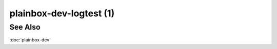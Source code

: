 ========================
plainbox-dev-logtest (1)
========================

.. argparse::
    :ref: plainbox.impl.box.get_parser_for_sphinx
    :prog: plainbox
    :manpage:
    :path: dev logtest
    :nodefault:

See Also
========

:doc:`plainbox-dev`
